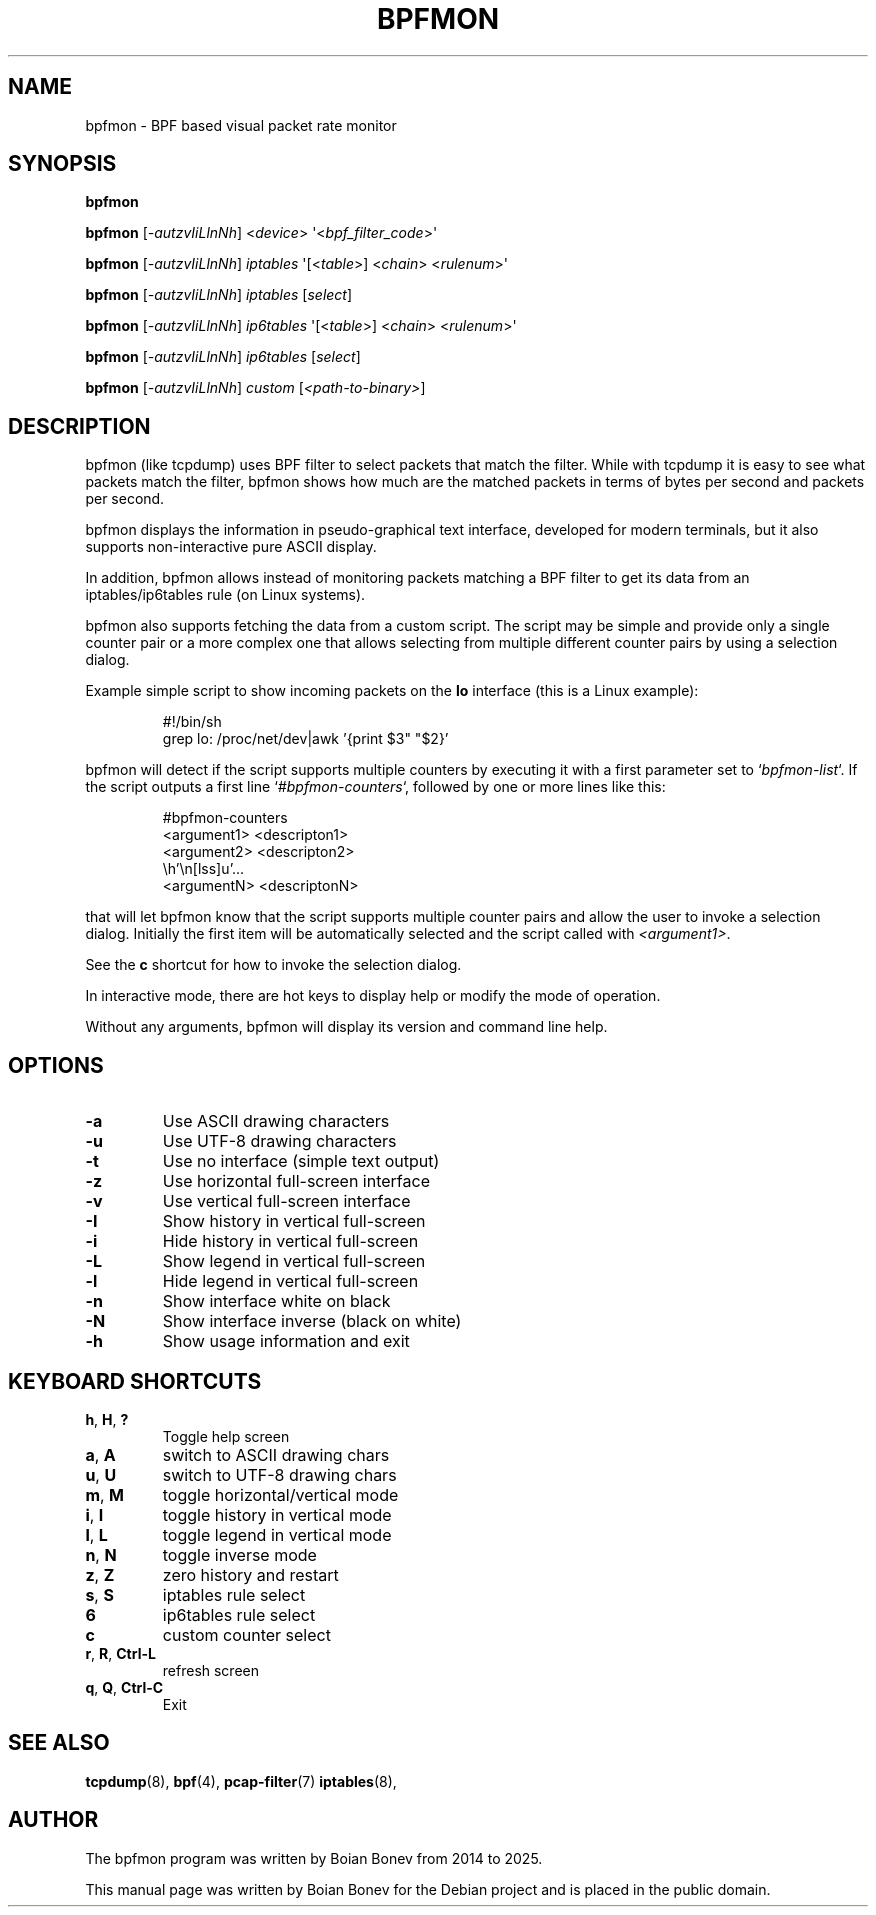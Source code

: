 .TH BPFMON "8" "March 13, 2025"
.SH NAME
bpfmon \- BPF based visual packet rate monitor
.SH SYNOPSIS
.B bpfmon

.B bpfmon
[\fI-autzvIiLlnNh\fR]
<\fIdevice\fR>
\(aq<\fIbpf_filter_code\fR>\(aq

.B bpfmon
[\fI-autzvIiLlnNh\fR]
\fIiptables\fR
\(aq[<\fItable\fR>] <\fIchain\fR> <\fIrulenum\fR>\(aq

.B bpfmon
[\fI-autzvIiLlnNh\fR]
\fIiptables\fR
[\fIselect\fR]

.B bpfmon
[\fI-autzvIiLlnNh\fR]
\fIip6tables\fR
\(aq[<\fItable\fR>] <\fIchain\fR> <\fIrulenum\fR>\(aq

.B bpfmon
[\fI-autzvIiLlnNh\fR]
\fIip6tables\fR
[\fIselect\fR]

.B bpfmon
[\fI-autzvIiLlnNh\fR]
\fIcustom\fR
[\fI<path-to-binary>\fR]
.SH DESCRIPTION
bpfmon (like tcpdump) uses BPF filter to select packets that match the filter.
While with tcpdump it is easy to see what packets match the filter, bpfmon shows
how much are the matched packets in terms of bytes per second and packets per
second.
.PP
bpfmon displays the information in pseudo-graphical text interface, developed
for modern terminals, but it also supports non-interactive pure ASCII display.
.PP
In addition, bpfmon allows instead of monitoring packets matching a BPF filter
to get its data from an iptables/ip6tables rule (on Linux systems).
.PP
bpfmon also supports fetching the data from a custom script. The script may be
simple and provide only a single counter pair or a more complex one that allows
selecting from multiple different counter pairs by using a selection dialog.

Example simple script to show incoming packets on the \fBlo\fR interface
(this is a Linux example):

.RS
.EX
.eo
#!/bin/sh
grep lo: /proc/net/dev|awk '{print $3" "$2}'
.ec
.EE
.RE

bpfmon will detect if the script supports multiple counters by executing it
with a first parameter set to `\fIbpfmon-list\fR`. If the script outputs a first
line `\fI#bpfmon-counters\fR`, followed by one or more lines like this:

.RS
.EX
.eo
#bpfmon-counters
<argument1> <descripton1>
<argument2> <descripton2>
 ...
<argumentN> <descriptonN>
.ec
.EE
.RE

that will let bpfmon know that the script supports multiple counter pairs and
allow the user to invoke a selection dialog. Initially the first item will be
automatically selected and the script called with \fI<argument1>\fR.

See the \fBc\fR shortcut for how to invoke the selection dialog.

.PP
In interactive mode, there are hot keys to display help or modify the mode of
operation.
.PP
Without any arguments, bpfmon will display its version and command line help.
.SH OPTIONS
.TP
\fB\-a\fR
Use ASCII drawing characters
.TP
\fB\-u\fR
Use UTF-8 drawing characters
.TP
\fB\-t\fR
Use no interface (simple text output)
.TP
\fB\-z\fR
Use horizontal full-screen interface
.TP
\fB\-v\fR
Use vertical full-screen interface
.TP
\fB\-I\fR
Show history in vertical full-screen
.TP
\fB\-i\fR
Hide history in vertical full-screen
.TP
\fB\-L\fR
Show legend in vertical full-screen
.TP
\fB\-l\fR
Hide legend in vertical full-screen
.TP
\fB\-n\fR
Show interface white on black
.TP
\fB\-N\fR
Show interface inverse (black on white)
.TP
\fB\-h\fR
Show usage information and exit
.RE
.SH KEYBOARD SHORTCUTS
.TP
\fBh\fR, \fBH\fR, \fB?\fR
Toggle help screen
.TP
\fBa\fR, \fBA\fR
switch to ASCII drawing chars
.TP
\fBu\fR, \fBU\fR
switch to UTF-8 drawing chars
.TP
\fBm\fR, \fBM\fR
toggle horizontal/vertical mode
.TP
\fBi\fR, \fBI\fR
toggle history in vertical mode
.TP
\fBl\fR, \fBL\fR
toggle legend in vertical mode
.TP
\fBn\fR, \fBN\fR
toggle inverse mode
.TP
\fBz\fR, \fBZ\fR
zero history and restart
.TP
\fBs\fR, \fBS\fR
iptables rule select
.TP
\fB6\fR
ip6tables rule select
.TP
\fBc\fR
custom counter select
.TP
\fBr\fR, \fBR\fR, \fBCtrl-L\fR
refresh screen
.TP
\fBq\fR, \fBQ\fR, \fBCtrl-C\fR
Exit
.RE
.SH SEE ALSO
.BR tcpdump (8),
.BR bpf (4),
.BR pcap-filter (7)
.BR iptables (8),
.SH AUTHOR
The bpfmon program was written by Boian Bonev from 2014 to 2025.
.PP
This manual page was written by Boian Bonev for the
Debian project and is placed in the public domain.
